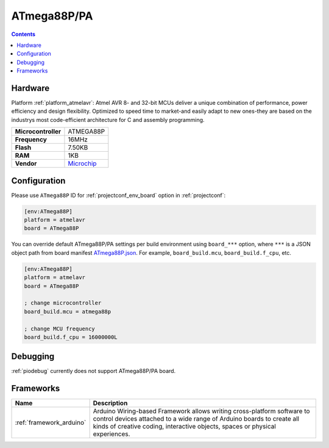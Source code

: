 ..  Copyright (c) 2014-present PlatformIO <contact@platformio.org>
    Licensed under the Apache License, Version 2.0 (the "License");
    you may not use this file except in compliance with the License.
    You may obtain a copy of the License at
       http://www.apache.org/licenses/LICENSE-2.0
    Unless required by applicable law or agreed to in writing, software
    distributed under the License is distributed on an "AS IS" BASIS,
    WITHOUT WARRANTIES OR CONDITIONS OF ANY KIND, either express or implied.
    See the License for the specific language governing permissions and
    limitations under the License.

.. _board_atmelavr_ATmega88P:

ATmega88P/PA
============

.. contents::

Hardware
--------

Platform :ref:`platform_atmelavr`: Atmel AVR 8- and 32-bit MCUs deliver a unique combination of performance, power efficiency and design flexibility. Optimized to speed time to market-and easily adapt to new ones-they are based on the industrys most code-efficient architecture for C and assembly programming.

.. list-table::

  * - **Microcontroller**
    - ATMEGA88P
  * - **Frequency**
    - 16MHz
  * - **Flash**
    - 7.50KB
  * - **RAM**
    - 1KB
  * - **Vendor**
    - `Microchip <https://www.microchip.com/wwwproducts/en/ATmega88P?utm_source=platformio&utm_medium=docs>`__


Configuration
-------------

Please use ``ATmega88P`` ID for :ref:`projectconf_env_board` option in :ref:`projectconf`:

.. code-block:: ini

  [env:ATmega88P]
  platform = atmelavr
  board = ATmega88P

You can override default ATmega88P/PA settings per build environment using
``board_***`` option, where ``***`` is a JSON object path from
board manifest `ATmega88P.json <https://github.com/platformio/platform-atmelavr/blob/master/boards/ATmega88P.json>`_. For example,
``board_build.mcu``, ``board_build.f_cpu``, etc.

.. code-block:: ini

  [env:ATmega88P]
  platform = atmelavr
  board = ATmega88P

  ; change microcontroller
  board_build.mcu = atmega88p

  ; change MCU frequency
  board_build.f_cpu = 16000000L

Debugging
---------
:ref:`piodebug` currently does not support ATmega88P/PA board.

Frameworks
----------
.. list-table::
    :header-rows:  1

    * - Name
      - Description

    * - :ref:`framework_arduino`
      - Arduino Wiring-based Framework allows writing cross-platform software to control devices attached to a wide range of Arduino boards to create all kinds of creative coding, interactive objects, spaces or physical experiences.